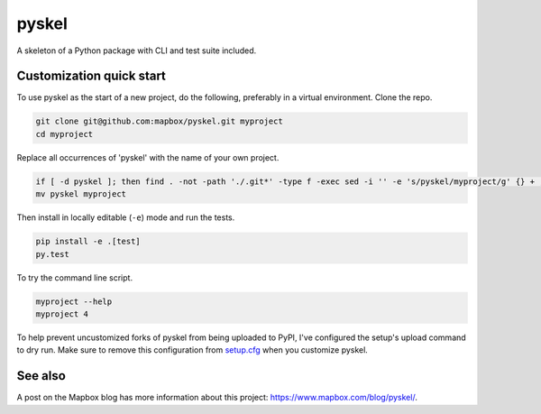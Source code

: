 pyskel
======

A skeleton of a Python package with CLI and test suite included.

.. image:: https://farm4.staticflickr.com/3951/15672691531_3037819613_o_d.png

Customization quick start
-------------------------

To use pyskel as the start of a new project, do the following, preferably in
a virtual environment. Clone the repo.

.. code-block:: console

    git clone git@github.com:mapbox/pyskel.git myproject
    cd myproject

Replace all occurrences of 'pyskel' with the name of your own project.

.. code-block:: console

    if [ -d pyskel ]; then find . -not -path './.git*' -type f -exec sed -i '' -e 's/pyskel/myproject/g' {} + ; fi
    mv pyskel myproject

Then install in locally editable (``-e``) mode and run the tests.

.. code-block:: console

    pip install -e .[test]
    py.test

To try the command line script.

.. code-block:: console

    myproject --help
    myproject 4

To help prevent uncustomized forks of pyskel from being uploaded to PyPI,
I've configured the setup's upload command to dry run. Make sure to remove
this configuration from
`setup.cfg <https://docs.python.org/2/install/index.html#inst-config-syntax>`__
when you customize pyskel.

See also
--------

A post on the Mapbox blog has more information about this project:
https://www.mapbox.com/blog/pyskel/.

